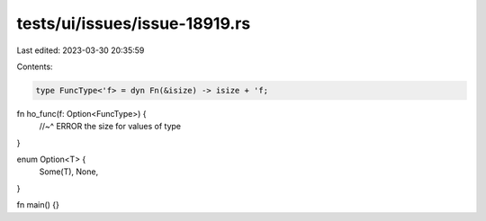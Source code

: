 tests/ui/issues/issue-18919.rs
==============================

Last edited: 2023-03-30 20:35:59

Contents:

.. code-block:: rs

    type FuncType<'f> = dyn Fn(&isize) -> isize + 'f;

fn ho_func(f: Option<FuncType>) {
    //~^ ERROR the size for values of type
}

enum Option<T> {
    Some(T),
    None,
}

fn main() {}


